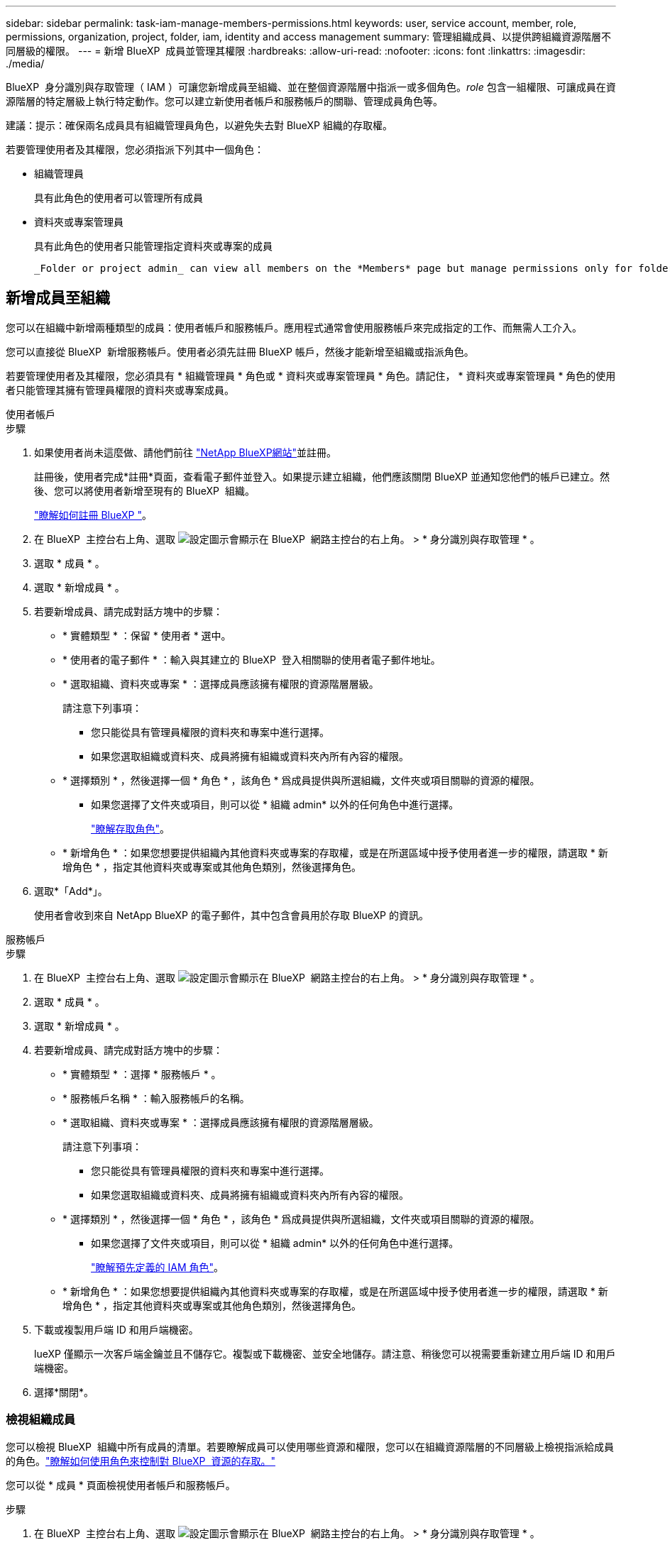 ---
sidebar: sidebar 
permalink: task-iam-manage-members-permissions.html 
keywords: user, service account, member, role, permissions, organization, project, folder, iam, identity and access management 
summary: 管理組織成員、以提供跨組織資源階層不同層級的權限。 
---
= 新增 BlueXP  成員並管理其權限
:hardbreaks:
:allow-uri-read: 
:nofooter: 
:icons: font
:linkattrs: 
:imagesdir: ./media/


[role="lead"]
BlueXP  身分識別與存取管理（ IAM ）可讓您新增成員至組織、並在整個資源階層中指派一或多個角色。_role_ 包含一組權限、可讓成員在資源階層的特定層級上執行特定動作。您可以建立新使用者帳戶和服務帳戶的關聯、管理成員角色等。

建議：提示：確保兩名成員具有組織管理員角色，以避免失去對 BlueXP 組織的存取權。

若要管理使用者及其權限，您必須指派下列其中一個角色：

* 組織管理員
+
具有此角色的使用者可以管理所有成員

* 資料夾或專案管理員
+
具有此角色的使用者只能管理指定資料夾或專案的成員

+
 _Folder or project admin_ can view all members on the *Members* page but manage permissions only for folders and projects they have access to. link:reference-iam-predefined-roles.html[Learn more about the actions that a _Folder or project admin_ can complete].




== 新增成員至組織

您可以在組織中新增兩種類型的成員：使用者帳戶和服務帳戶。應用程式通常會使用服務帳戶來完成指定的工作、而無需人工介入。

您可以直接從 BlueXP  新增服務帳戶。使用者必須先註冊 BlueXP 帳戶，然後才能新增至組織或指派角色。

若要管理使用者及其權限，您必須具有 * 組織管理員 * 角色或 * 資料夾或專案管理員 * 角色。請記住， * 資料夾或專案管理員 * 角色的使用者只能管理其擁有管理員權限的資料夾或專案成員。

[role="tabbed-block"]
====
.使用者帳戶
--
.步驟
. 如果使用者尚未這麼做、請他們前往 https://bluexp.netapp.com/["NetApp BlueXP網站"^]並註冊。
+
註冊後，使用者完成*註冊*頁面，查看電子郵件並登入。如果提示建立組織，他們應該關閉 BlueXP 並通知您他們的帳戶已建立。然後、您可以將使用者新增至現有的 BlueXP  組織。

+
link:task-sign-up-saas.html["瞭解如何註冊 BlueXP "]。

. 在 BlueXP  主控台右上角、選取 image:icon-settings-option.png["設定圖示會顯示在 BlueXP  網路主控台的右上角。"] > * 身分識別與存取管理 * 。
. 選取 * 成員 * 。
. 選取 * 新增成員 * 。
. 若要新增成員、請完成對話方塊中的步驟：
+
** * 實體類型 * ：保留 * 使用者 * 選中。
** * 使用者的電子郵件 * ：輸入與其建立的 BlueXP  登入相關聯的使用者電子郵件地址。
** * 選取組織、資料夾或專案 * ：選擇成員應該擁有權限的資源階層層級。
+
請注意下列事項：

+
*** 您只能從具有管理員權限的資料夾和專案中進行選擇。
*** 如果您選取組織或資料夾、成員將擁有組織或資料夾內所有內容的權限。


** * 選擇類別 * ，然後選擇一個 * 角色 * ，該角色 * 爲成員提供與所選組織，文件夾或項目關聯的資源的權限。
+
*** 如果您選擇了文件夾或項目，則可以從 * 組織 admin* 以外的任何角色中進行選擇。
+
link:reference-iam-predefined-roles.html["瞭解存取角色"]。



** * 新增角色 * ：如果您想要提供組織內其他資料夾或專案的存取權，或是在所選區域中授予使用者進一步的權限，請選取 * 新增角色 * ，指定其他資料夾或專案或其他角色類別，然後選擇角色。


. 選取*「Add*」。
+
使用者會收到來自 NetApp BlueXP 的電子郵件，其中包含會員用於存取 BlueXP 的資訊。



--
.服務帳戶
--
.步驟
. 在 BlueXP  主控台右上角、選取 image:icon-settings-option.png["設定圖示會顯示在 BlueXP  網路主控台的右上角。"] > * 身分識別與存取管理 * 。
. 選取 * 成員 * 。
. 選取 * 新增成員 * 。
. 若要新增成員、請完成對話方塊中的步驟：
+
** * 實體類型 * ：選擇 * 服務帳戶 * 。
** * 服務帳戶名稱 * ：輸入服務帳戶的名稱。
** * 選取組織、資料夾或專案 * ：選擇成員應該擁有權限的資源階層層級。
+
請注意下列事項：

+
*** 您只能從具有管理員權限的資料夾和專案中進行選擇。
*** 如果您選取組織或資料夾、成員將擁有組織或資料夾內所有內容的權限。


** * 選擇類別 * ，然後選擇一個 * 角色 * ，該角色 * 爲成員提供與所選組織，文件夾或項目關聯的資源的權限。
+
*** 如果您選擇了文件夾或項目，則可以從 * 組織 admin* 以外的任何角色中進行選擇。
+
link:reference-iam-predefined-roles.html["瞭解預先定義的 IAM 角色"]。



** * 新增角色 * ：如果您想要提供組織內其他資料夾或專案的存取權，或是在所選區域中授予使用者進一步的權限，請選取 * 新增角色 * ，指定其他資料夾或專案或其他角色類別，然後選擇角色。


. 下載或複製用戶端 ID 和用戶端機密。
+
lueXP 僅顯示一次客戶端金鑰並且不儲存它。複製或下載機密、並安全地儲存。請注意、稍後您可以視需要重新建立用戶端 ID 和用戶端機密。

. 選擇*關閉*。


--
====


=== 檢視組織成員

您可以檢視 BlueXP  組織中所有成員的清單。若要瞭解成員可以使用哪些資源和權限，您可以在組織資源階層的不同層級上檢視指派給成員的角色。link:task-iam-manage-roles.html["瞭解如何使用角色來控制對 BlueXP  資源的存取。"^]

您可以從 * 成員 * 頁面檢視使用者帳戶和服務帳戶。

.步驟
. 在 BlueXP  主控台右上角、選取 image:icon-settings-option.png["設定圖示會顯示在 BlueXP  網路主控台的右上角。"] > * 身分識別與存取管理 * 。
. 選取 * 成員 * 。
+
*成員*表格顯示您組織的成員。

. 在 * 成員 * 頁面中、瀏覽至表格中的成員、選取image:icon-action.png["這是三個並排點的圖示"]、然後選取 * 檢視詳細資料 * 。




=== 從組織中移除成員

您可能需要從您的組織中刪除某個成員 - 例如，如果他們離開了您的公司。

刪除成員會撤銷其權限，但保留其 BlueXP 和 NetApp 支援網站帳戶。

.步驟
. 在 * 成員 * 頁面中、瀏覽至表格中的成員、選取image:icon-action.png["這是三個並排點的圖示"]、然後選取 * 刪除使用者 * 。
. 確認您要從組織中移除成員。




=== 重新建立服務帳戶的認證

如果遺失或需要更新安全憑證，請建立新憑證。

.關於這項工作
重新建立認證會刪除服務帳戶的現有認證、然後建立新的認證。您不能使用先前的憑證。

.步驟
. 在 BlueXP  主控台右上角、選取 image:icon-settings-option.png["設定圖示會顯示在 BlueXP  網路主控台的右上角。"] > * 身分識別與存取管理 * 。
. 選取 * 成員 * 。
. 在 *Members （成員） * 表中，導航至服務帳戶，選擇image:icon-action.png["這是三個並排點的圖示"]，然後選擇 *recreate Secrets （重新創建機密） * 。
. 選取 * 重新建立 * 。
. 下載或複製用戶端 ID 和用戶端機密。
+
BlueXP 僅顯示一次用戶端金鑰，並且不會儲存在任何地方。複製或下載機密、並安全地儲存。



.相關資訊
link:task-iam-manage-folders-projects.html#view-associated-resources-members["檢視與特定資料夾或專案相關的所有成員"]。



=== 取消指派成員的角色

您可以移除成員的角色、以移除成員對特定資料夾或專案的權限。

如果成員在您的組織中只有一個資料夾或專案的權限、您就無法移除該角色。您有兩種選擇：

* 如果您希望成員擁有資源階層其他部分的權限、您必須先新增該角色、然後刪除現有角色。
* 如果您不想讓成員擁有任何權限，則應將成員從組織中移除。


.步驟
. 在 * 成員 * 頁面中、瀏覽至表格中的成員、選取image:icon-action.png["這是三個並排點的圖示"]、然後選取 * 檢視詳細資料 * 。
. 在表格中，瀏覽至資料夾或專案層級，然後選取image:icon-delete.png["垃圾桶的圖示"]。系統會要求您確認移除。




== 相關資訊

* link:concept-identity-and-access-management.html["瞭解 BlueXP  身分識別與存取管理"]
* link:task-iam-get-started.html["BlueXP  IAM 入門"]
* link:reference-iam-predefined-roles.html["預先定義的 BlueXP  IAM 角色"]
* https://docs.netapp.com/us-en/bluexp-automation/tenancyv4/overview.html["瞭解 BlueXP  IAM 的 API"^]

